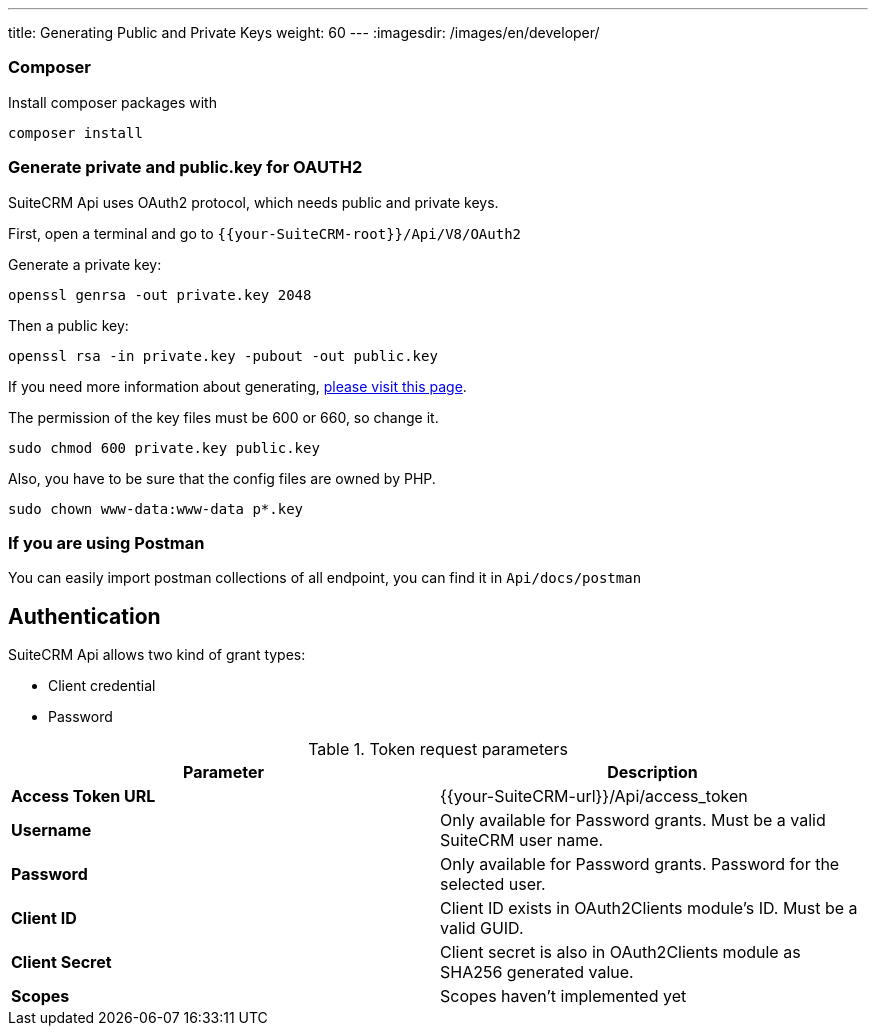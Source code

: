---
title: Generating Public and Private Keys
weight: 60
---
:imagesdir: /images/en/developer/

=== Composer

Install composer packages with

[source,php]
composer install

=== Generate private and public.key for OAUTH2

SuiteCRM Api uses OAuth2 protocol, which needs public and private keys.

First, open a terminal and go to `{{your-SuiteCRM-root}}/Api/V8/OAuth2`

Generate a private key:
[source,php]
openssl genrsa -out private.key 2048

Then a public key:
[source,php]
openssl rsa -in private.key -pubout -out public.key

If you need more information about generating, https://oauth2.thephpleague.com/installation/[please visit this page].

The permission of the key files must be 600 or 660, so change it.
[source,php]
sudo chmod 600 private.key public.key

Also, you have to be sure that the config files are owned by PHP.
[source,php]
sudo chown www-data:www-data p*.key

=== If you are using Postman

You can easily import postman collections of all endpoint, you can find it in `Api/docs/postman`

== Authentication

SuiteCRM Api allows two kind of grant types:

* Client credential
* Password

.Token request parameters
|===
|Parameter |Description

|*Access Token URL*
|{{your-SuiteCRM-url}}/Api/access_token

|*Username*
|Only available for Password grants. Must be a valid SuiteCRM user name.

|*Password*
|Only available for Password grants. Password for the selected user.

|*Client ID*
|Client ID exists in OAuth2Clients module's ID. Must be a valid GUID.

|*Client Secret*
|Client secret is also in OAuth2Clients module as SHA256 generated value.

|*Scopes*
|Scopes haven't implemented yet
|===